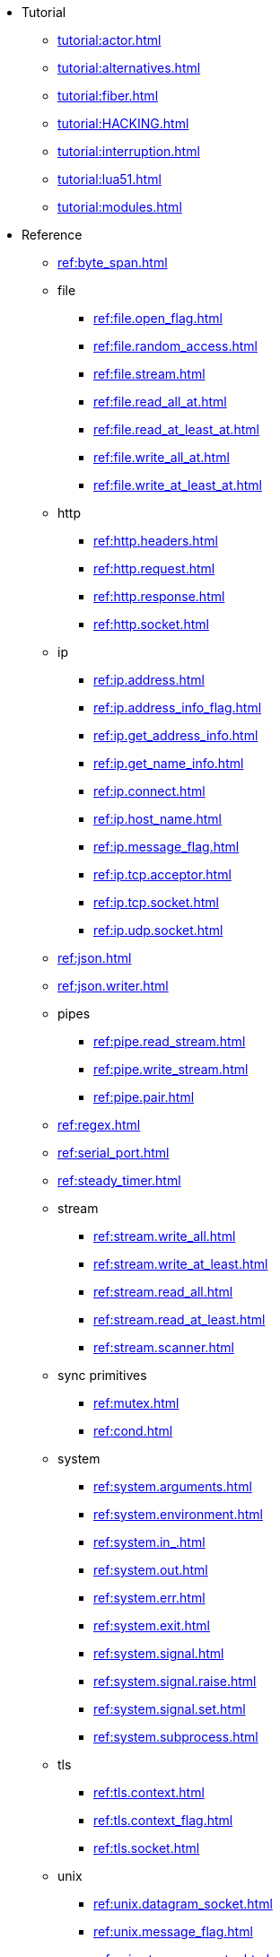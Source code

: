 * Tutorial
** xref:tutorial:actor.adoc[]
** xref:tutorial:alternatives.adoc[]
** xref:tutorial:fiber.adoc[]
** xref:tutorial:HACKING.adoc[]
** xref:tutorial:interruption.adoc[]
** xref:tutorial:lua51.adoc[]
** xref:tutorial:modules.adoc[]
* Reference
** xref:ref:byte_span.adoc[]
** file
*** xref:ref:file.open_flag.adoc[]
*** xref:ref:file.random_access.adoc[]
*** xref:ref:file.stream.adoc[]
*** xref:ref:file.read_all_at.adoc[]
*** xref:ref:file.read_at_least_at.adoc[]
*** xref:ref:file.write_all_at.adoc[]
*** xref:ref:file.write_at_least_at.adoc[]
** http
*** xref:ref:http.headers.adoc[]
*** xref:ref:http.request.adoc[]
*** xref:ref:http.response.adoc[]
*** xref:ref:http.socket.adoc[]
** ip
*** xref:ref:ip.address.adoc[]
*** xref:ref:ip.address_info_flag.adoc[]
*** xref:ref:ip.get_address_info.adoc[]
*** xref:ref:ip.get_name_info.adoc[]
*** xref:ref:ip.connect.adoc[]
*** xref:ref:ip.host_name.adoc[]
*** xref:ref:ip.message_flag.adoc[]
*** xref:ref:ip.tcp.acceptor.adoc[]
*** xref:ref:ip.tcp.socket.adoc[]
*** xref:ref:ip.udp.socket.adoc[]
** xref:ref:json.adoc[]
** xref:ref:json.writer.adoc[]
** pipes
*** xref:ref:pipe.read_stream.adoc[]
*** xref:ref:pipe.write_stream.adoc[]
*** xref:ref:pipe.pair.adoc[]
** xref:ref:regex.adoc[]
** xref:ref:serial_port.adoc[]
** xref:ref:steady_timer.adoc[]
** stream
*** xref:ref:stream.write_all.adoc[]
*** xref:ref:stream.write_at_least.adoc[]
*** xref:ref:stream.read_all.adoc[]
*** xref:ref:stream.read_at_least.adoc[]
*** xref:ref:stream.scanner.adoc[]
** sync primitives
*** xref:ref:mutex.adoc[]
*** xref:ref:cond.adoc[]
** system
*** xref:ref:system.arguments.adoc[]
*** xref:ref:system.environment.adoc[]
*** xref:ref:system.in_.adoc[]
*** xref:ref:system.out.adoc[]
*** xref:ref:system.err.adoc[]
*** xref:ref:system.exit.adoc[]
*** xref:ref:system.signal.adoc[]
*** xref:ref:system.signal.raise.adoc[]
*** xref:ref:system.signal.set.adoc[]
*** xref:ref:system.subprocess.adoc[]
** tls
*** xref:ref:tls.context.adoc[]
*** xref:ref:tls.context_flag.adoc[]
*** xref:ref:tls.socket.adoc[]
** unix
*** xref:ref:unix.datagram_socket.adoc[]
*** xref:ref:unix.message_flag.adoc[]
*** xref:ref:unix.stream_acceptor.adoc[]
*** xref:ref:unix.stream_socket.adoc[]
*** xref:ref:unix.seqpacket_acceptor.adoc[]
*** xref:ref:unix.seqpacket_socket.adoc[]
** xref:ref:websocket.adoc[]
** xref:ref:file_descriptor.adoc[]
